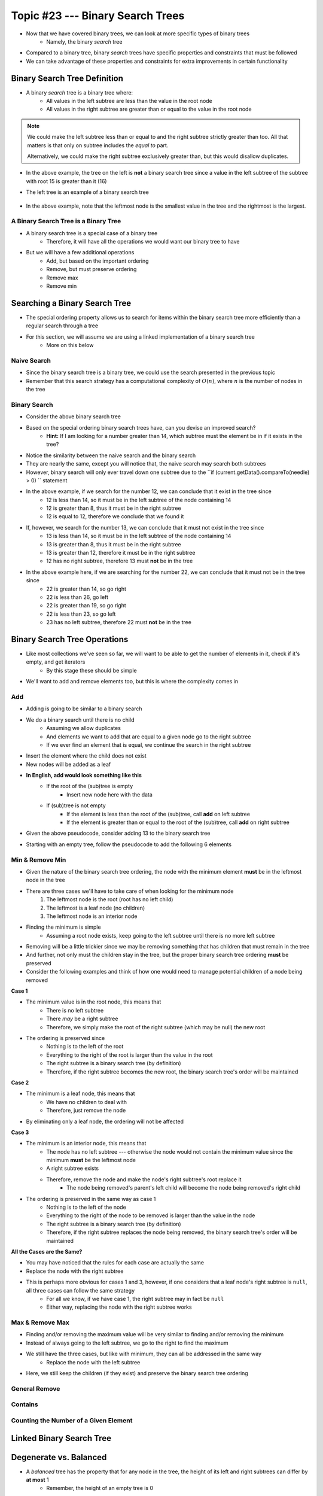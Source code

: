 *********************************
Topic #23 --- Binary Search Trees
*********************************

* Now that we have covered binary trees, we can look at more specific types of binary trees
    * Namely, the binary *search* tree

* Compared to a binary tree, binary *search* trees have specific properties and constraints that must be followed
* We can take advantage of these properties and constraints for extra improvements in certain functionality


Binary Search Tree Definition
=============================

* A binary *search* tree is a binary tree where:
    * All values in the left subtree are less than the value in the root node
    * All values in the right subtree are greater than or equal to the value in the root node

.. note::

    We could make the left subtree less than or equal to and the right subtree strictly greater than too. All that
    matters is that only on subtree includes the *equal to* part.

    Alternatively, we could make the right subtree exclusively greater than, but this would disallow duplicates.


.. image:: img/binarysearchtree_noyes.png
   :width: 500 px
   :align: center

* In the above example, the tree on the left is **not** a binary search tree since a value in the left subtree of the subtree with root 15 is greater than it (16)
* The left tree is an example of a binary search tree

    .. image:: img/binarysearchtree_base.png
       :width: 250 px
       :align: center

* In the above example, note that the leftmost node is the smallest value in the tree and the rightmost is the largest.


A Binary Search Tree is a Binary Tree
-------------------------------------

* A binary search tree is a special case of a binary tree
    * Therefore, it will have all the operations we would want our binary tree to have

* But we will have a few additional operations
    * Add, but based on the important ordering
    * Remove, but must preserve ordering
    * Remove max
    * Remove min


Searching a Binary Search Tree
==============================

* The special ordering property allows us to search for items within the binary search tree more efficiently than a regular search through a tree
* For this section, we will assume we are using a linked implementation of a binary search tree
    * More on this below

Naive Search
------------

* Since the binary search tree is a binary tree, we could use the search presented in the previous topic
* Remember that this search strategy has a computational complexity of :math:`O(n)`, where :math:`n` is the number of nodes in the tree

.. code-block:: java
    :linenos:

    public boolean contains(T needle) {
        return contains(root, needle);
    }

    private boolean contains(Node<T> current, T needle) {
        if (current == null) {
            return false;
        } else if (current.getData().equals(needle)) {
            return true;
        } else {
            return contains(current.getLeft(), needle) || contains(current.getRight(), needle);
        }
    }


Binary Search
-------------

.. image:: img/binarysearchtree_binarysearch0.png
   :width: 250 px
   :align: center

* Consider the above binary search tree
* Based on the special ordering binary search trees have, can you devise an improved search?
    * **Hint:** If I am looking for a number greater than 14, which subtree must the element be in if it exists in the tree?

.. code-block:: java
    :linenos:

    public boolean contains(T needle) {
        return binarySearch(root, needle) != null;
    }

    private boolean binaryContains(Node<T> current, T needle) {
        if (current == null) {
            return false;
        } else if (current.getData().equals(needle)) {
            return true;
        } else {
            if (current.getData().compareTo(needle) > 0) {
                return binarySearch(current.getLeft(), needle);
            } else {
                return binarySearch(current.getRight(), needle);
            }
        }
    }

* Notice the similarity between the naive search and the binary search
* They are nearly the same, except you will notice that, the naive search may search both subtrees
* However, binary search will only ever travel down one subtree due to the ``if (current.getData().compareTo(needle) > 0) `` statement

.. image:: img/binarysearchtree_binarysearch1.png
   :width: 250 px
   :align: center

* In the above example, if we search for the number 12, we can conclude that it exist in the tree since
    * 12 is less than 14, so it must be in the left subtree of the node containing 14
    * 12 is greater than 8, thus it must be in the right subtree
    * 12 is equal to 12, therefore we conclude that we found it

* If, however, we search for the number 13, we can conclude that it must not exist in the tree since
    * 13 is less than 14, so it must be in the left subtree of the node containing 14
    * 13 is greater than 8, thus it must be in the right subtree
    * 13 is greater than 12, therefore it must be in the right subtree
    * 12 has no right subtree, therefore 13 must **not** be in the tree

.. image:: img/binarysearchtree_binarysearch2.png
   :width: 250 px
   :align: center

* In the above example here, if we are searching for the number 22, we can conclude that it must not be in the tree since
    * 22 is greater than 14, so go right
    * 22 is less than 26, go left
    * 22 is greater than 19, so go right
    * 22 is less than 23, so go left
    * 23 has no left subtree, therefore 22 must **not** be in the tree


Binary Search Tree Operations
=============================

* Like most collections we've seen so far, we will want to be able to get the number of elements in it, check if it's empty, and get iterators
    * By this stage these should be simple

* We'll want to add and remove elements too, but this is where the complexity comes in


Add
---

* Adding is going to be similar to a binary search
* We do a binary search until there is no child
    * Assuming we allow duplicates
    * And elements we want to add that are equal to a given node go to the right subtree
    * If we ever find an element that is equal, we continue the search in the right subtree

* Insert the element where the child does not exist
* New nodes will be added as a leaf

* **In English, add would look something like this**
    * If the root of the (sub)tree is empty
        * Insert new node here with the data
    * If (sub)tree is not empty
        * If the element is less than the root of the (sub)tree, call **add** on left subtree
        * If the element is greater than or equal to the root of the (sub)tree, call **add** on right subtree

* Given the above pseudocode, consider adding 13 to the binary search tree

.. image:: img/binarysearchtree_add0.png
   :width: 250 px
   :align: center

* Starting with an empty tree, follow the pseudocode to add the following 6 elements

.. image:: img/binarysearchtree_add1.png
   :width: 666 px
   :align: center


Min & Remove Min
----------------

* Given the nature of the binary search tree ordering, the node with the minimum element **must** be in the leftmost node in the tree
* There are three cases we'll have to take care of when looking for the minimum node
    1. The leftmost node is the root (root has no left child)
    2. The leftmost is a leaf node (no children)
    3. The leftmost node is an interior node

* Finding the minimum is simple
    * Assuming a root node exists, keep going to the left subtree until there is no more left subtree

* Removing will be a little trickier since we may be removing something that has children that must remain in the tree
* And further, not only must the children stay in the tree, but the proper binary search tree ordering **must** be preserved

* Consider the following examples and think of how one would need to manage potential children of a node being removed

.. image:: img/binarysearchtree_removemin0.png
   :width: 500 px
   :align: center

.. image:: img/binarysearchtree_removemin1.png
   :width: 500 px
   :align: center

.. image:: img/binarysearchtree_removemin2.png
   :width: 500 px
   :align: center

**Case 1**

* The minimum value is in the root node, this means that
    * There is no left subtree
    * There *may* be a right subtree
    * Therefore, we simply make the root of the right subtree (which may be null) the new root

* The ordering is preserved since
    * Nothing is to the left of the root
    * Everything to the right of the root is larger than the value in the root
    * The right subtree is a binary search tree (by definition)
    * Therefore, if the right subtree becomes the new root, the binary search tree's order will be maintained


**Case 2**

* The minimum is a leaf node, this means that
    * We have no children to deal with
    * Therefore, just remove the node

* By eliminating only a leaf node, the ordering will not be affected


**Case 3**

* The minimum is an interior node, this means that
    * The node has no left subtree --- otherwise the node would not contain the minimum value since the minimum **must** be the leftmost node
    * A right subtree exists
    * Therefore, remove the node and make the node's right subtree's root replace it
        * The node being removed's parent's left child will become the node being removed's right child

* The ordering is preserved in the same way as case 1
    * Nothing is to the left of the node
    * Everything to the right of the node to be removed is larger than the value in the node
    * The right subtree is a binary search tree (by definition)
    * Therefore, if the right subtree replaces the node being removed, the binary search tree's order will be maintained


**All the Cases are the Same?**

* You may have noticed that the rules for each case are actually the same
* Replace the node with the right subtree
* This is perhaps more obvious for cases 1 and 3, however, if one considers that a leaf node's right subtree is ``null``, all three cases can follow the same strategy
    * For all we know, if we have case 1, the right subtree may in fact be ``null``
    * Either way, replacing the node with the right subtree works



Max & Remove Max
----------------

* Finding and/or removing the maximum value will be very similar to finding and/or removing the minimum
* Instead of always going to the left subtree, we go to the right to find the maximum
* We still have the three cases, but like with minimum, they can all be addressed in the same way
    * Replace the node with the left subtree

* Here, we still keep the children (if they exist) and preserve the binary search tree ordering


General Remove
--------------


Contains
--------


Counting the Number of a Given Element
--------------------------------------



Linked Binary Search Tree
=========================


Degenerate vs. Balanced
=======================

* A *balanced* tree has the property that for any node in the tree, the height of its left and right subtrees can differ by **at most** 1
    * Remember, the height of an empty tree is 0

.. image:: img/binarysearchtree_balance.png
   :width: 500 px
   :align: center

* In the above example, the left tree is balanced since all subtrees in the tree differ in height by no more than 1
* The right tree is *not* balanced since the root's left subtree has height 0 and the right subtree has height 2
    * Difference of 2

* The balanced property is important since it's part of the reason the binary search tree is efficient to search

* Consider adding the numbers ``3, 5, 9, 12, 18, 20`` in that order to an empty binary search tree

.. image:: img/binarysearchtree_degenerate_gif.gif
   :width: 500 px
   :align: center

* This is an example we see an extreme case of imbalance
* This particular case is called a *degenerate* binary tree
    * It's effectively a linear data structure, not a tree

* If we have a balanced binary search tree, every time we decide to go to the left or right subtree, we eliminate roughly half the elements from the search
    * This is what gives us the :math:`O(log(n))` search

* If we have a degenerate tree, where it's basically a linear data structure, we would have to search through all :math:`n` elements,
    * Thus, the search through a degenerate tree would be :math:`O(n)`

* Fortunately there exist strategies for keeping our trees balanced, but these are outside the scope of this course
    * Two popular examples are *AVL Trees* and *Red-Black Trees*


For next time
=============

* Have a look at the :download:`BinarySearchTree <../main/java/BinarySearchTree.java>` interface
* Have a look at the :download:`LinkedBinarySearchTree <../main/java/LinkedBinarySearchTree.java>` implementation
* Read Chapter 11 Sections 1 -- 3
    * 17 pages
